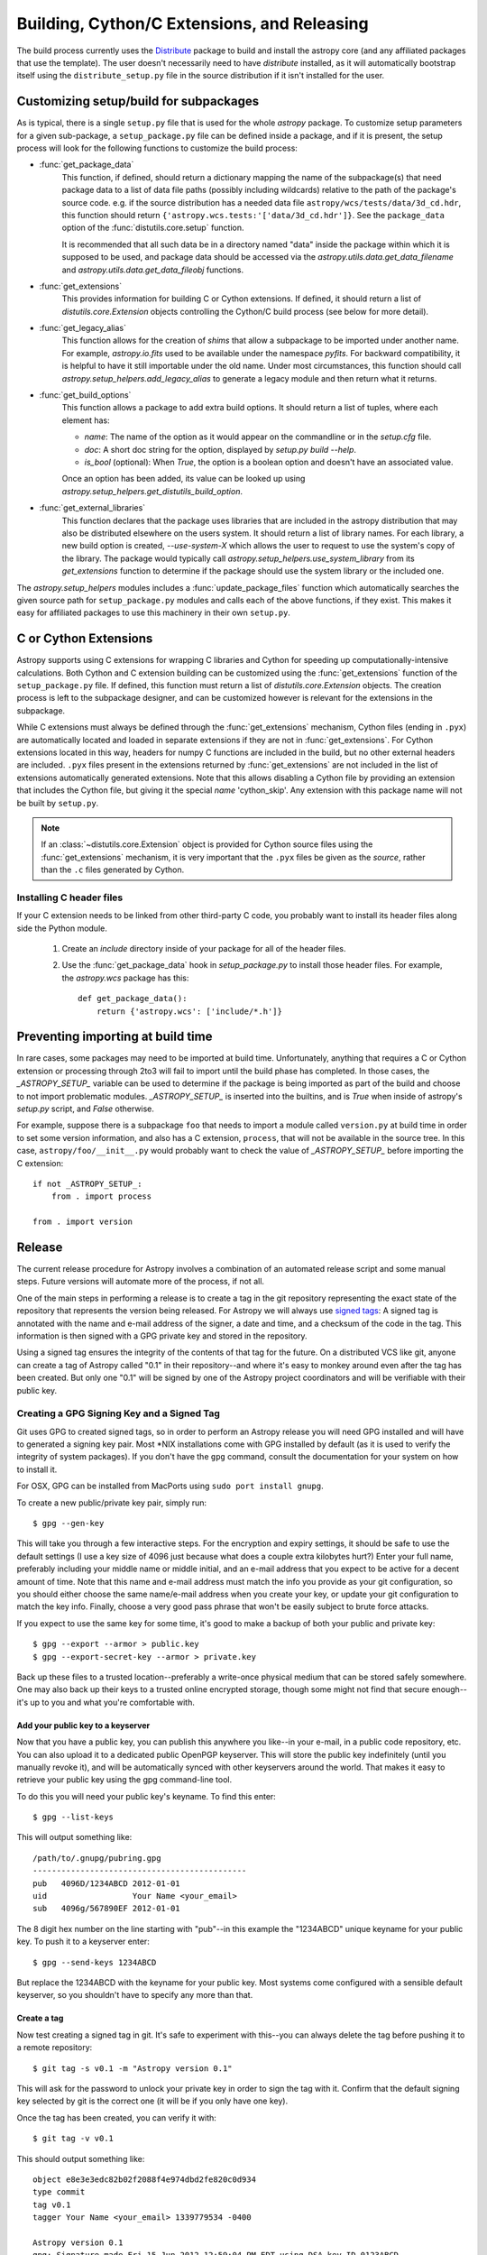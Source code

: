 ============================================
Building, Cython/C Extensions, and Releasing
============================================

The build process currently uses the
`Distribute <http://packages.python.org/distribute/>`_ package to build and
install the astropy core (and any affiliated packages that use the template).
The user doesn't necessarily need to have `distribute` installed, as it will
automatically bootstrap itself using the ``distribute_setup.py`` file in the
source distribution if it isn't installed for the user.

Customizing setup/build for subpackages
---------------------------------------

As is typical, there is a single ``setup.py`` file that is used for the whole
`astropy` package.  To customize setup parameters for a given sub-package, a
``setup_package.py`` file can be defined inside a package, and if it is present,
the setup process will look for the following functions to customize the build
process:

* :func:`get_package_data`
    This function, if defined, should return a dictionary mapping the name of
    the subpackage(s) that need package data to a list of data file paths
    (possibly including wildcards) relative to the path of the package's source
    code.  e.g. if the source distribution has a needed data file
    ``astropy/wcs/tests/data/3d_cd.hdr``, this function should return
    ``{'astropy.wcs.tests:'['data/3d_cd.hdr']}``. See the ``package_data``
    option of the  :func:`distutils.core.setup` function.

    It is recommended that all such data be in a directory named "data" inside
    the package within which it is supposed to be used, and package data should
    be accessed via the `astropy.utils.data.get_data_filename` and
    `astropy.utils.data.get_data_fileobj` functions.

* :func:`get_extensions`
    This provides information for building C or Cython extensions. If defined,
    it should return a list of `distutils.core.Extension` objects controlling
    the Cython/C build process (see below for more detail).

* :func:`get_legacy_alias`
    This function allows for the creation of `shims` that allow a
    subpackage to be imported under another name.  For example,
    `astropy.io.fits` used to be available under the namespace
    `pyfits`.  For backward compatibility, it is helpful to have it
    still importable under the old name.  Under most circumstances,
    this function should call `astropy.setup_helpers.add_legacy_alias`
    to generate a legacy module and then return what it returns.

* :func:`get_build_options`
    This function allows a package to add extra build options.  It
    should return a list of tuples, where each element has:

    - *name*: The name of the option as it would appear on the
      commandline or in the `setup.cfg` file.

    - *doc*: A short doc string for the option, displayed by
      `setup.py build --help`.

    - *is_bool* (optional): When `True`, the option is a boolean
      option and doesn't have an associated value.

    Once an option has been added, its value can be looked up using
    `astropy.setup_helpers.get_distutils_build_option`.

* :func:`get_external_libraries`
    This function declares that the package uses libraries that are
    included in the astropy distribution that may also be distributed
    elsewhere on the users system.  It should return a list of library
    names.  For each library, a new build option is created,
    `--use-system-X` which allows the user to request to use the
    system's copy of the library.  The package would typically call
    `astropy.setup_helpers.use_system_library` from its
    `get_extensions` function to determine if the package should use
    the system library or the included one.

The `astropy.setup_helpers` modules includes a :func:`update_package_files`
function which automatically searches the given source path for
``setup_package.py`` modules and calls each of the above functions, if they
exist.  This makes it easy for affiliated packages to use this machinery in
their own ``setup.py``.

.. _building-c-or-cython-extensions:

C or Cython Extensions
----------------------

Astropy supports using C extensions for wrapping C libraries and Cython for
speeding up computationally-intensive calculations. Both Cython and C extension
building can be customized using the :func:`get_extensions` function of the
``setup_package.py`` file. If defined, this function must return a list of
`distutils.core.Extension` objects. The creation process is left to the
subpackage designer, and can be customized however is relevant for the
extensions in the subpackage.

While C extensions must always be defined through the :func:`get_extensions`
mechanism, Cython files (ending in ``.pyx``) are automatically located and
loaded in separate extensions if they are not in :func:`get_extensions`. For
Cython extensions located in this way, headers for numpy C functions are
included in the build, but no other external headers are included. ``.pyx``
files present in the extensions returned by :func:`get_extensions` are not
included in the list of extensions automatically generated extensions. Note
that this allows disabling a Cython file by providing an extension that
includes the Cython file, but giving it the special `name` 'cython_skip'. Any
extension with this package name will not be built by ``setup.py``.

.. note::

    If an :class:`~distutils.core.Extension` object is provided for Cython
    source files using the :func:`get_extensions` mechanism, it is very
    important that the ``.pyx`` files be given as the `source`, rather than the
    ``.c`` files generated by Cython.

Installing C header files
^^^^^^^^^^^^^^^^^^^^^^^^^

If your C extension needs to be linked from other third-party C code,
you probably want to install its header files along side the Python module.

    1) Create an `include` directory inside of your package for
       all of the header files.

    2) Use the :func:`get_package_data` hook in `setup_package.py` to
       install those header files.  For example, the `astropy.wcs`
       package has this::

           def get_package_data():
               return {'astropy.wcs': ['include/*.h']}

Preventing importing at build time
----------------------------------

In rare cases, some packages may need to be imported at build time.
Unfortunately, anything that requires a C or Cython extension or
processing through 2to3 will fail to import until the build phase has
completed.  In those cases, the `_ASTROPY_SETUP_` variable can be used
to determine if the package is being imported as part of the build and
choose to not import problematic modules.  `_ASTROPY_SETUP_` is
inserted into the builtins, and is `True` when inside of astropy's
`setup.py` script, and `False` otherwise.

For example, suppose there is a subpackage ``foo`` that needs to
import a module called ``version.py`` at build time in order to set
some version information, and also has a C extension, ``process``,
that will not be available in the source tree.  In this case,
``astropy/foo/__init__.py`` would probably want to check the value of
`_ASTROPY_SETUP_` before importing the C extension::

    if not _ASTROPY_SETUP_:
        from . import process

    from . import version

Release
-------

The current release procedure for Astropy involves a combination of an
automated release script and some manual steps.  Future versions will automate
more of the process, if not all.

One of the main steps in performing a release is to create a tag in the git
repository representing the exact state of the repository that represents the
version being released.  For Astropy we will always use `signed tags`_: A
signed tag is annotated with the name and e-mail address of the signer, a date
and time, and a checksum of the code in the tag.  This information is then
signed with a GPG private key and stored in the repository.

Using a signed tag ensures the integrity of the contents of that tag for the
future.  On a distributed VCS like git, anyone can create a tag of Astropy
called "0.1" in their repository--and where it's easy to monkey around even
after the tag has been created.  But only one "0.1" will be signed by one of
the Astropy project coordinators and will be verifiable with their public key.

Creating a GPG Signing Key and a Signed Tag
^^^^^^^^^^^^^^^^^^^^^^^^^^^^^^^^^^^^^^^^^^^

Git uses GPG to created signed tags, so in order to perform an Astropy release
you will need GPG installed and will have to generated a signing key pair.
Most \*NIX installations come with GPG installed by default (as it is used to
verify the integrity of system packages).  If you don't have the ``gpg``
command, consult the documentation for your system on how to install it.

For OSX, GPG can be installed from MacPorts using ``sudo port install gnupg``.

To create a new public/private key pair, simply run::

    $ gpg --gen-key

This will take you through a few interactive steps. For the encryption
and expiry settings, it should be safe to use the default settings (I use
a key size of 4096 just because what does a couple extra kilobytes
hurt?) Enter your full name, preferably including your middle name or
middle initial, and an e-mail address that you expect to be active for a
decent amount of time. Note that this name and e-mail address must match
the info you provide as your git configuration, so you should either
choose the same name/e-mail address when you create your key, or update
your git configuration to match the key info. Finally, choose a very good
pass phrase that won't be easily subject to brute force attacks.


If you expect to use the same key for some time, it's good to make a backup of
both your public and private key::

    $ gpg --export --armor > public.key
    $ gpg --export-secret-key --armor > private.key

Back up these files to a trusted location--preferably a write-once physical
medium that can be stored safely somewhere.  One may also back up their keys to
a trusted online encrypted storage, though some might not find that secure
enough--it's up to you and what you're comfortable with.

Add your public key to a keyserver
""""""""""""""""""""""""""""""""""
Now that you have a public key, you can publish this anywhere you like--in your
e-mail, in a public code repository, etc.  You can also upload it to a
dedicated public OpenPGP keyserver.  This will store the public key
indefinitely (until you manually revoke it), and will be automatically synced
with other keyservers around the world.  That makes it easy to retrieve your
public key using the gpg command-line tool.

To do this you will need your public key's keyname.  To find this enter::

    $ gpg --list-keys

This will output something like::

    /path/to/.gnupg/pubring.gpg
    ---------------------------------------------
    pub   4096D/1234ABCD 2012-01-01
    uid                  Your Name <your_email>
    sub   4096g/567890EF 2012-01-01

The 8 digit hex number on the line starting with "pub"--in this example the
"1234ABCD" unique keyname for your public key.  To push it to a keyserver
enter::

    $ gpg --send-keys 1234ABCD

But replace the 1234ABCD with the keyname for your public key.  Most systems
come configured with a sensible default keyserver, so you shouldn't have to
specify any more than that.

Create a tag
""""""""""""
Now test creating a signed tag in git.  It's safe to experiment with this--you
can always delete the tag before pushing it to a remote repository::

    $ git tag -s v0.1 -m "Astropy version 0.1"

This will ask for the password to unlock your private key in order to sign
the tag with it.  Confirm that the default signing key selected by git is the
correct one (it will be if you only have one key).

Once the tag has been created, you can verify it with::

    $ git tag -v v0.1

This should output something like::

    object e8e3e3edc82b02f2088f4e974dbd2fe820c0d934
    type commit
    tag v0.1
    tagger Your Name <your_email> 1339779534 -0400

    Astropy version 0.1
    gpg: Signature made Fri 15 Jun 2012 12:59:04 PM EDT using DSA key ID 0123ABCD
    gpg: Good signature from "Your Name <your_email>"

You can use this to verify signed tags from any repository as long as you have
the signer's public key in your keyring.  In this case you signed the tag
yourself, so you already have your public key.

Note that if you are planning to do a release following the steps below, you
will want to delete the tag you just created, because the release script does
that for you.  You can delete this tag by doing::

    $ git tag -d v0.1

Release Procedure
^^^^^^^^^^^^^^^^^

The automated portion of the Astropy release procedure uses `zest.releaser`_
to create the tag and update the version.  zest.releaser is extendable through
hook functions--Astropy already includes a couple hook functions to modify the
default behavior, but future releases may be further automated through the
implementation of additional hook functions.  In order to use the hooks,
Astropy itself must be *installed* alongside zest.releaser.  It is recommended
to create a `virtualenv`_ specifically for this purpose.

This may seem like a lot of steps, but most of them won't be necessary to
repeat for each release.  The advantage of using an automated or semi-automated
procedure is that ensures a consistent release process each time.

 1. Update the list of contributors in the ``creditsandlicense.rst`` file. The
    easiest way to check this is do::

        $ git shortlog -s

    And just add anyone from that list who isn't already credited.

 2. Install virtualenv if you don't already have it.  See the linked virtualenv
    documentation for details.  Also, make sure that you have `cython`_
    installed, as you will need it to generate the .c files needed for the
    release.

 3. Create and activate a virtualenv::

    $ virtualenv --system-site-packages --distribute astropy-release
    $ source astropy-release/bin/activate

 4. Obtain a *clean* version of the Astropy repository.  That is, one
    where you don't have any intermediate build files.  Either use a fresh
    ``git clone`` or do ``git clean -dfx``.

 5. Be sure you're the "master" branch, and install Astropy into the
    virtualenv::

    $ python setup.py install

    This is necessary for two reasons.  First, the entry points for the
    releaser scripts need to be availale, and these are in the Astropy
    package. Second, the build process will generate .c files from the
    Cython .pyx files, and the .c files are necessary for the source
    distribution.

 6. Install zest.releaser into the virtualenv; use ``--upgrade --force`` to
    ensure that the latest version is installed in the virtualenv::

    $ pip install zest.releaser --upgrade --force

 7. Ensure that all changes to the code have been committed, then start the
    release by running::

    $ fullrelease

 8. You will be asked to enter the version to be released.  Press enter to
    accept the default (which will normally be correct) or enter a specific
    version string.  A diff will then be shown of CHANGES.rst and setup.py
    showing that a release date has been added to the changelog, and that the
    version has been updated in setup.py.  Enter 'Y' when asked to commit
    these changes.

 9. You will then be shown the command that will be run to tag the release.
    Enter 'Y' to confirm and run the command.

 10. When asked "Check out the tag (for tweaks or pypi/distutils server
     upload)" enter 'N': We will be uploading the source to GitHub instead of
     PyPI, so for now registering on PyPI and uploading the source will be
     performed manually.

 11. You will be asked to enter a new development version.  Normally the next
     logical version will be selected--press enter to accept the default, or
     enter a specific version string.  Do not add ".dev" to the version, as
     this will be appended automatically (ignore the message that says ".dev0
     will be appended"--it will actually be ".dev" without the 0).  For
     example, if the just-released version was "0.1" the default next version
     will be "0.2".  If we want the next version to be, say "1.0" then that
     must be entered manually.

 12. You will be shown a diff of CHANGES.rst showing that a new section has
     been added for the new development version, and showing that the version
     has been updated in setup.py.  Enter 'Y' to commit these changes.

 13. When asked to push the changes to a remote repository, enter 'Y'.  This
     should complete the portion of the process that's automated at this point.

 14. Check out the tag of the released version.  For example::

     $ git checkout v0.1

 15. Create the source distribution by doing::

     $ python setup.py sdist

     Copy the produced ``.tar.gz`` somewhere and verify that you can unpack it,
     build it, and get all the tests to pass. If all looks good, upload the
     file to the GitHub "downloads" section.

 16. Register the release on PyPI with::

     $ python setup.py register

 17. Update the website to reflect the fact there is now a stable release.

 18. Update Readthedocs so that it builds docs for the corresponding github tag,
     and set the default page to the new release.

 19. Create a bug fix branch.  If the version just was released was a "X.Y.0"
     version ("0.1" or "0.2" for example--the final ".0" is typically ommitted)
     it is good to create a bug fix branch as well.  Starting from the tagged
     changset, just checkout a new branch and push it to the remote server.
     For example, after releasing version 0.1, do::

     $ git checkout -b v0.1.x

     Then edit ``setup.py`` so that the version is ``'0.1.1.dev'``, and commit
     that change. Then, do::

     $ git push upstream v0.1.x

    .. note::
        You may need to replace ``upstream`` here with ``astropy`` or
        whatever remote name you use for the main astropy repository.

     The purpose of this branch is for creating bug fix releases like "0.1.1"
     and "0.1.2", while allowing development of new features to continue in
     the master branch.  Only changesets that fix bugs without making
     significant API changes should be merged to the bug fix branches.


.. _signed tags: http://git-scm.com/book/en/Git-Basics-Tagging#Signed-Tags
.. _zest.releaser: http://pypi.python.org/pypi/zest.releaser
.. _virtualenv: http://pypi.python.org/pypi/virtualenv
.. _cython: http://www.cython.org/

Creating a MacOS X Installer on a DMG
^^^^^^^^^^^^^^^^^^^^^^^^^^^^^^^^^^^^^

The ``bdist_dmg`` command can be used to create a ``.dmg`` disk image for
MacOS X with a ``.pkg`` installer. In order to do this, you will need to
ensure that you have the following dependencies installed:

* `Numpy <http://www.numpy.org>`_
* `Sphinx <http://sphinx.pocoo.org>`_
* `bdist_mpkg <http://pypi.python.org/pypi/bdist_mpkg/>`_

To create a ``.dmg`` file, run::

    python setup.py bdist_dmg

Note that for the actual release version, you should do this with the Python
distribution from `python.org <http://python.org>`_ (not e.g. MacPorts, EPD,
etc.). The best way to ensure maximum compatibility is to make sure that
Python and Numpy are installed into ``/Library/Frameworks/Python.framework``
using the latest stable ``.dmg`` installers available for those packages. In
addition, the ``.dmg`` should be build on a MacOS 10.6 system, to ensure
compatibility with 10.6, 10.7, and 10.8.

Before distributing, you should test out an installation of Python, Numpy, and
Astropy from scratch using the ``.dmg`` installers, preferably on a clean
virtual machine.

Future directions
-----------------

We plan to switch to a newer packaging scheme when it's more stable, the
upcoming standard library `packaging` module, derived from the
`distutils2 <http://packages.python.org/Distutils2/library/distutils2.html>`_
project.  Until it's working right, however, we will be using `distribute` and
`distutils`.
